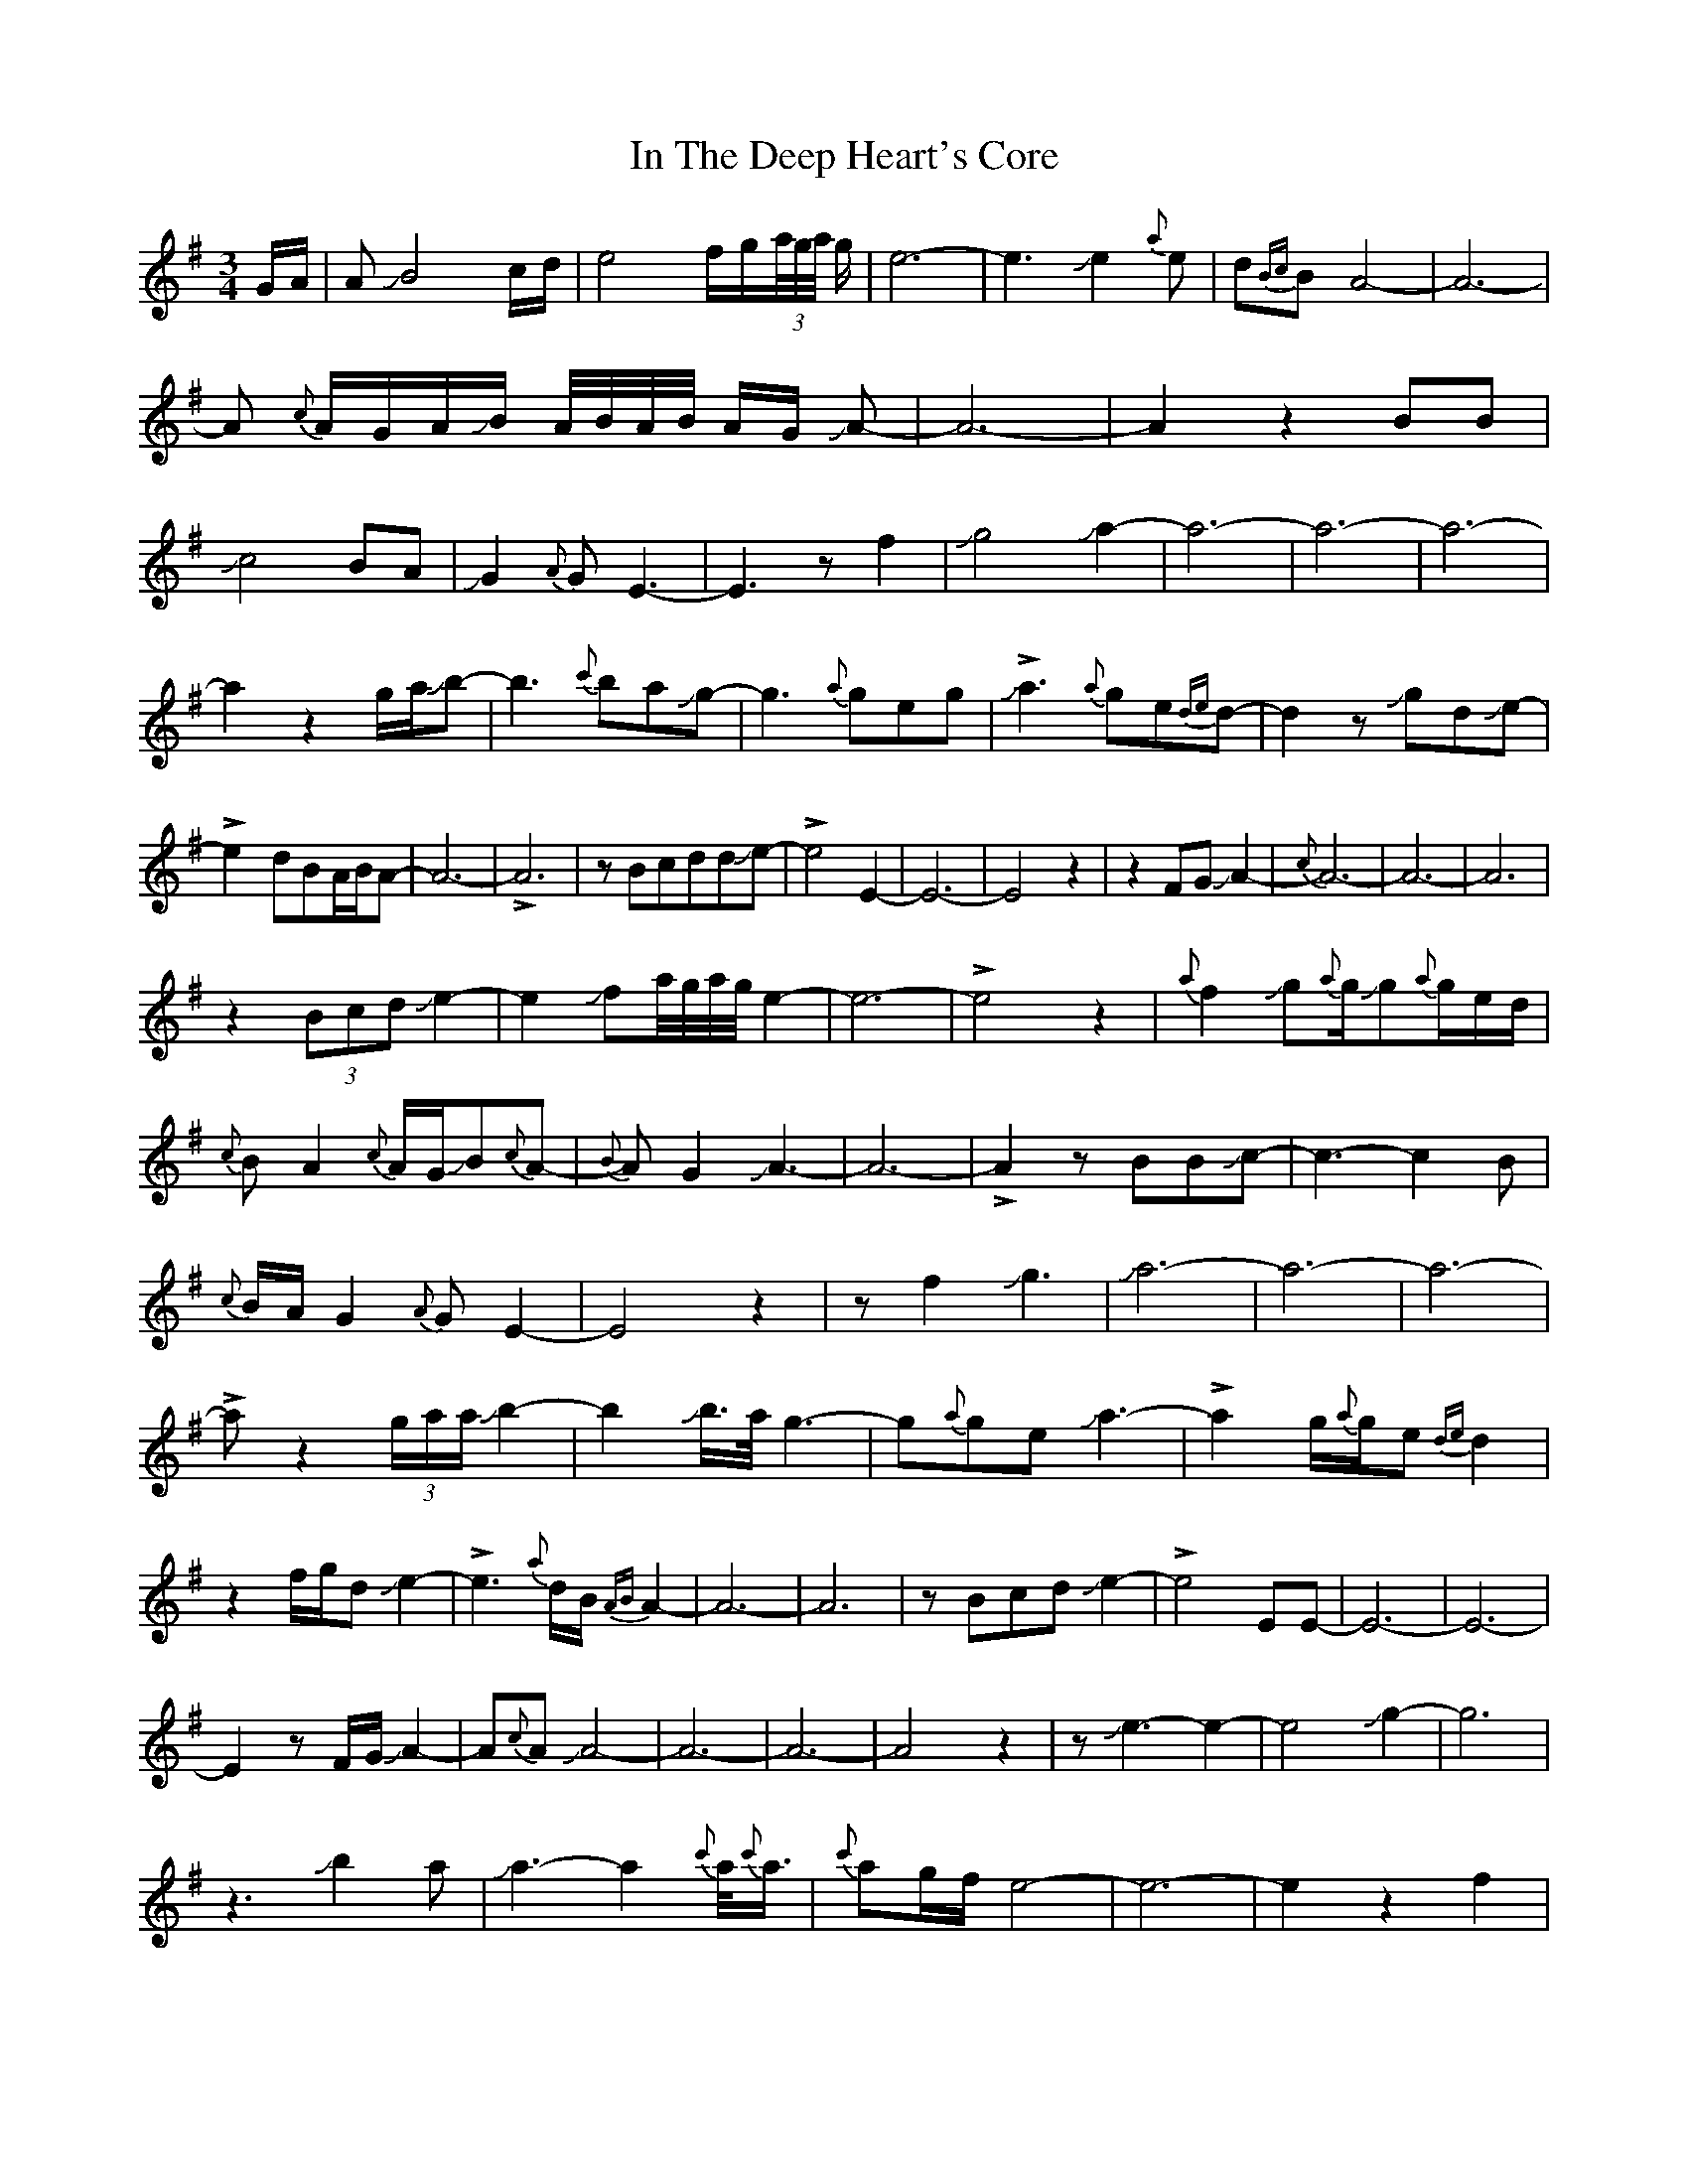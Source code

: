 X: 1
T: In The Deep Heart's Core
Z: Mikethebook
S: https://thesession.org/tunes/15483#setting28991
R: waltz
M: 3/4
L: 1/8
K: Emin
G/A/|AJB4c/d/|e4f/g/(3a//g//a// g/|e6- |e3 Je2{a}e|d{Bc}BA4-|A6-|
A {c}A/G/A/JB/ A//B//A//B// A/G/ JA-|A6-|A2z2BB|
Jc4BA|JG2{A}GE3-|E3zf2|Jg4Ja2-|a6-|a6-|a6-|
a2z2g/a/Jb-|b3{c'}baJg-|g3{a}geg|!>!Ja3-{a}ge{de}d-|d2zJgdJe-|
!>!e2-dBA/B/A-|A6-|!>!A6|zBcddJe-|!>!e4E2-|E6-|E4z2|z2FGJA2-|{c}A6-|A6-|A6|
z2(3BcdJe2-|e2Jfa//g//a//g//e2-|e6-|!>!e4z2|{a}f2Jg{a}g/Jg{a}g/e/d/|
{c}BA2{c}A/G/JB{c}A-|{B}AG2JA3-|A6-|!>!A2zBBJc-|c3-c2B|
{c}B/A/G2{A}GE2-|E4z2|zf2-Jg3-|Ja6-|a6-|a6-|
!>!az2(3g/a/a/Jb2-|b2Jb/>a/g3-|g{a}geJa3-|!>!a2-g/{a}g/e{de}d2|
z2f/g/dJe2-|!>!e3{a}d/B/{AB}A2-|A6-|A6|zBcdJe2-|!>!e4EE-|E6-|E6-|
E2zF/G/JA2-|A{c}AJA4-|A6-|A6-|A4z2|zJe3-e2-|e4Jg2-|g6|
z3Jb2a|Ja3-a2{c'}a/{c'}<a/|{c'}ag/f/e4-|e6-|e2z2f2|
Jg2J^c'4|J^c'3g/f/ez|Jf//a//f//a//f3-!>!f2|dJe2{a}e/d/B/JB3/2-|
!>!BA/G/E/D/E/G/JA2-|A6-|!>!A4z2|zG/A/A/JB2{c}B/A//B//A//B//|A//B//A3/4G3/4E/{A}E/D2E/G/|
A3/2 B//A//B// A/B//A/G/E/{A}E/D/E/|G/F/EJE4-|!>!E6|
z2{a}fJg2(3a//g//a// g/|ez4Ja|Ja (3{c'}a/g/e/ g2fe-|e6-|e6-|e4z2|zfJgggg|g-f2-f3|
z3JaJaJa|JaJag{a}g3|ze/f/g{a}fed|Jed/B/{c}AFDD|EFGAJB2-|B6-|B6-|
B6|z2dJe2d/B/|{a}dB4c/B/|{AB}A6-|A2G4-|G6-|G3{A}G/F/E2-|E6-|E6|
